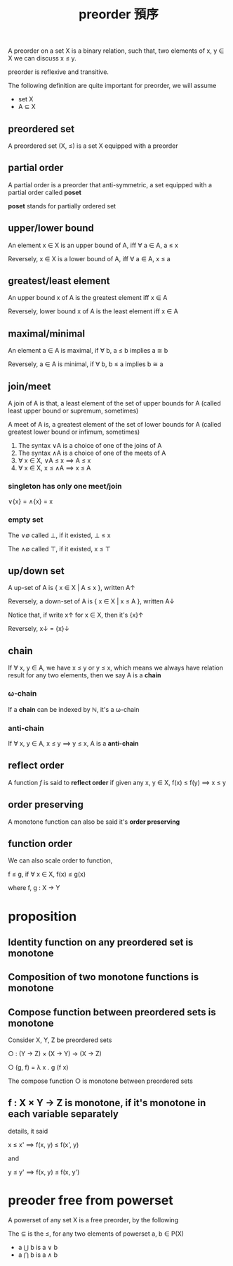 #+title: preorder 預序
#+html_link_home: index

	A preorder on a set X is a binary relation, such that, two elements of x, y ∈ X we can discuss x ≤ y.

	preorder is reflexive and transitive.
 
	The following definition are quite important for preorder, we will assume

	- set X
	- A ⊆ X 

** preordered set

	 A preordered set (X, ≤) is a set X equipped with a preorder

** partial order

	 A partial order is a preorder that anti-symmetric, a set equipped with a partial order called *poset*

	 *poset* stands for partially ordered set

** upper/lower bound

	 An element x ∈ X is an upper bound of A, iff ∀ a ∈ A, a ≤ x

	 Reversely, x ∈ X is a lower bound of A, iff ∀ a ∈ A, x ≤ a

** greatest/least element

	 An upper bound x of A is the greatest element iff x ∈ A

	 Reversely, lower bound x of A is the least element iff x ∈ A

** maximal/minimal

	 An element a ∈ A is maximal, if ∀ b, a ≤ b implies a ≅ b

	 Reversely, a ∈ A is minimal, if ∀ b, b ≤ a implies b ≅ a

** join/meet

	 A join of A is that, a least element of the set of upper bounds for A (called least upper bound or supremum, sometimes)

	 A meet of A is, a greatest element of the set of lower bounds for A (called greatest lower bound or infimum, sometimes)

	 1. The syntax ∨A is a choice of one of the joins of A
	 2. The syntax ∧A is a choice of one of the meets of A
	 3. ∀ x ∈ X, ∨A ≤ x ⟹ A ≤ x
	 4. ∀ x ∈ X, x ≤ ∧A ⟹ x ≤ A

*** singleton has only one meet/join

		∨{x} = ∧{x} = x

*** empty set 

		The ∨∅ called ⊥, if it existed, ⊥ ≤ x

		The ∧∅ called ⊤, if it existed, x ≤ ⊤

** up/down set

	 A up-set of A is { x ∈ X | A ≤ x }, written A↑

	 Reversely, a down-set of A is { x ∈ X | x ≤ A }, written A↓

	 Notice that, if write x↑ for x ∈ X, then it's {x}↑

	 Reversely, x↓ = {x}↓

** chain

	 If ∀ x, y ∈ A, we have x ≤ y or y ≤ x, which means we always have relation result for any two elements, then we say A is a *chain*

*** ω-chain

		If a *chain* can be indexed by ℕ, it's a ω-chain

*** anti-chain

		If ∀ x, y ∈ A, x ≤ y ⟹  y ≤ x, A is a *anti-chain*

** reflect order

	 A function /f/ is said to *reflect order* if given any x, y ∈ X, f(x) ≤ f(y) ⟹  x ≤ y

** order preserving

	 A monotone function can also be said it's *order preserving*

** function order

	 We can also scale order to function,

	 f ≤ g, if ∀ x ∈ X, f(x) ≤ g(x)

	 where f, g : X → Y

* proposition

** Identity function on any preordered set is monotone
** Composition of two monotone functions is monotone
** Compose function between preordered sets is monotone

	 Consider X, Y, Z be preordered sets

	 ○ : (Y -> Z) × (X -> Y) → (X → Z)

	 ○ (g, f) = λ x . g (f x)

	 The compose function ○ is monotone between preordered sets

** f : X × Y → Z is monotone, if it's monotone in each variable separately

	 details, it said

	 x ≤ x' ⟹  f(x, y) ≤ f(x', y)

	 and

	 y ≤ y' ⟹  f(x, y) ≤ f(x, y')

* preoder free from powerset

	A powerset of any set X is a free preorder, by the following

	The ⊆ is the ≤, for any two elements of powerset a, b ∈ P(X)
	
	- a ⋃ b is a ∨ b
	- a ⋂ b is a ∧ b  
